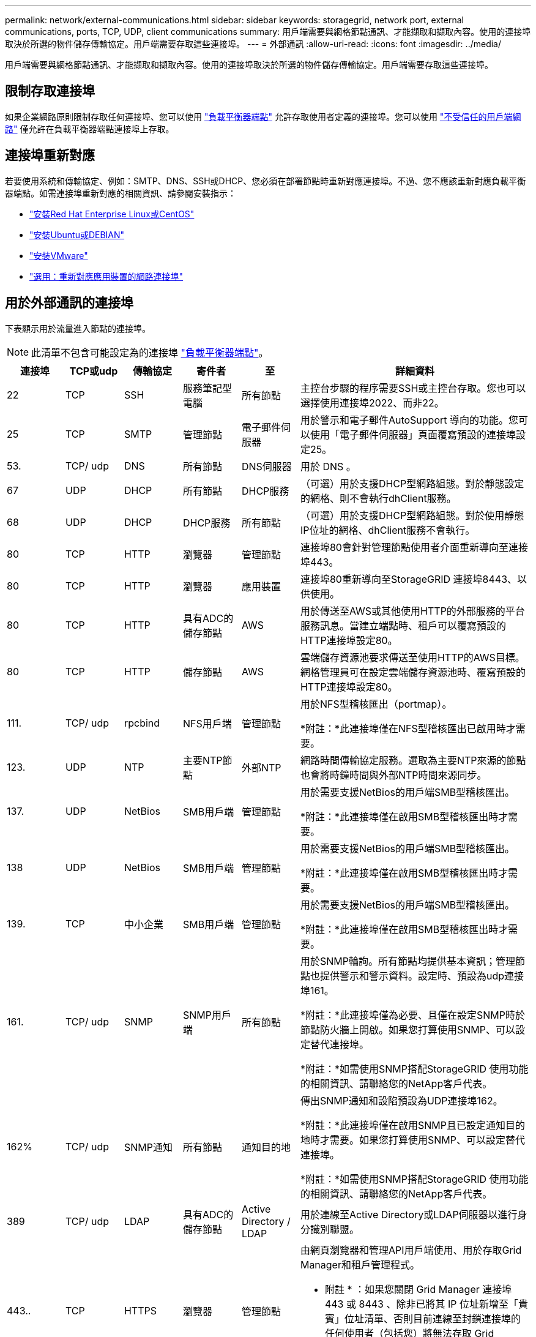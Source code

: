 ---
permalink: network/external-communications.html 
sidebar: sidebar 
keywords: storagegrid, network port, external communications, ports, TCP, UDP, client communications 
summary: 用戶端需要與網格節點通訊、才能擷取和擷取內容。使用的連接埠取決於所選的物件儲存傳輸協定。用戶端需要存取這些連接埠。 
---
= 外部通訊
:allow-uri-read: 
:icons: font
:imagesdir: ../media/


[role="lead"]
用戶端需要與網格節點通訊、才能擷取和擷取內容。使用的連接埠取決於所選的物件儲存傳輸協定。用戶端需要存取這些連接埠。



== 限制存取連接埠

如果企業網路原則限制存取任何連接埠、您可以使用 link:../admin/configuring-load-balancer-endpoints.html["負載平衡器端點"] 允許存取使用者定義的連接埠。您可以使用 link:../admin/manage-firewall-controls.html["不受信任的用戶端網路"] 僅允許在負載平衡器端點連接埠上存取。



== 連接埠重新對應

若要使用系統和傳輸協定、例如：SMTP、DNS、SSH或DHCP、您必須在部署節點時重新對應連接埠。不過、您不應該重新對應負載平衡器端點。如需連接埠重新對應的相關資訊、請參閱安裝指示：

* link:../rhel/index.html["安裝Red Hat Enterprise Linux或CentOS"]
* link:../ubuntu/index.html["安裝Ubuntu或DEBIAN"]
* link:../vmware/index.html["安裝VMware"]
* link:../installconfig/optional-remapping-network-ports-for-appliance.html["選用：重新對應應用裝置的網路連接埠"]




== 用於外部通訊的連接埠

下表顯示用於流量進入節點的連接埠。


NOTE: 此清單不包含可能設定為的連接埠 link:../admin/configuring-load-balancer-endpoints.html["負載平衡器端點"]。

[cols="1a,1a,1a,1a,1a,4a"]
|===
| 連接埠 | TCP或udp | 傳輸協定 | 寄件者 | 至 | 詳細資料 


 a| 
22
 a| 
TCP
 a| 
SSH
 a| 
服務筆記型電腦
 a| 
所有節點
 a| 
主控台步驟的程序需要SSH或主控台存取。您也可以選擇使用連接埠2022、而非22。



 a| 
25
 a| 
TCP
 a| 
SMTP
 a| 
管理節點
 a| 
電子郵件伺服器
 a| 
用於警示和電子郵件AutoSupport 導向的功能。您可以使用「電子郵件伺服器」頁面覆寫預設的連接埠設定25。



 a| 
53.
 a| 
TCP/ udp
 a| 
DNS
 a| 
所有節點
 a| 
DNS伺服器
 a| 
用於 DNS 。



 a| 
67
 a| 
UDP
 a| 
DHCP
 a| 
所有節點
 a| 
DHCP服務
 a| 
（可選）用於支援DHCP型網路組態。對於靜態設定的網格、則不會執行dhClient服務。



 a| 
68
 a| 
UDP
 a| 
DHCP
 a| 
DHCP服務
 a| 
所有節點
 a| 
（可選）用於支援DHCP型網路組態。對於使用靜態IP位址的網格、dhClient服務不會執行。



 a| 
80
 a| 
TCP
 a| 
HTTP
 a| 
瀏覽器
 a| 
管理節點
 a| 
連接埠80會針對管理節點使用者介面重新導向至連接埠443。



 a| 
80
 a| 
TCP
 a| 
HTTP
 a| 
瀏覽器
 a| 
應用裝置
 a| 
連接埠80重新導向至StorageGRID 連接埠8443、以供使用。



 a| 
80
 a| 
TCP
 a| 
HTTP
 a| 
具有ADC的儲存節點
 a| 
AWS
 a| 
用於傳送至AWS或其他使用HTTP的外部服務的平台服務訊息。當建立端點時、租戶可以覆寫預設的HTTP連接埠設定80。



 a| 
80
 a| 
TCP
 a| 
HTTP
 a| 
儲存節點
 a| 
AWS
 a| 
雲端儲存資源池要求傳送至使用HTTP的AWS目標。網格管理員可在設定雲端儲存資源池時、覆寫預設的HTTP連接埠設定80。



 a| 
111.
 a| 
TCP/ udp
 a| 
rpcbind
 a| 
NFS用戶端
 a| 
管理節點
 a| 
用於NFS型稽核匯出（portmap）。

*附註：*此連接埠僅在NFS型稽核匯出已啟用時才需要。



 a| 
123.
 a| 
UDP
 a| 
NTP
 a| 
主要NTP節點
 a| 
外部NTP
 a| 
網路時間傳輸協定服務。選取為主要NTP來源的節點也會將時鐘時間與外部NTP時間來源同步。



 a| 
137.
 a| 
UDP
 a| 
NetBios
 a| 
SMB用戶端
 a| 
管理節點
 a| 
用於需要支援NetBios的用戶端SMB型稽核匯出。

*附註：*此連接埠僅在啟用SMB型稽核匯出時才需要。



 a| 
138
 a| 
UDP
 a| 
NetBios
 a| 
SMB用戶端
 a| 
管理節點
 a| 
用於需要支援NetBios的用戶端SMB型稽核匯出。

*附註：*此連接埠僅在啟用SMB型稽核匯出時才需要。



 a| 
139.
 a| 
TCP
 a| 
中小企業
 a| 
SMB用戶端
 a| 
管理節點
 a| 
用於需要支援NetBios的用戶端SMB型稽核匯出。

*附註：*此連接埠僅在啟用SMB型稽核匯出時才需要。



 a| 
161.
 a| 
TCP/ udp
 a| 
SNMP
 a| 
SNMP用戶端
 a| 
所有節點
 a| 
用於SNMP輪詢。所有節點均提供基本資訊；管理節點也提供警示和警示資料。設定時、預設為udp連接埠161。

*附註：*此連接埠僅為必要、且僅在設定SNMP時於節點防火牆上開啟。如果您打算使用SNMP、可以設定替代連接埠。

*附註：*如需使用SNMP搭配StorageGRID 使用功能的相關資訊、請聯絡您的NetApp客戶代表。



 a| 
162%
 a| 
TCP/ udp
 a| 
SNMP通知
 a| 
所有節點
 a| 
通知目的地
 a| 
傳出SNMP通知和設陷預設為UDP連接埠162。

*附註：*此連接埠僅在啟用SNMP且已設定通知目的地時才需要。如果您打算使用SNMP、可以設定替代連接埠。

*附註：*如需使用SNMP搭配StorageGRID 使用功能的相關資訊、請聯絡您的NetApp客戶代表。



 a| 
389
 a| 
TCP/ udp
 a| 
LDAP
 a| 
具有ADC的儲存節點
 a| 
Active Directory / LDAP
 a| 
用於連線至Active Directory或LDAP伺服器以進行身分識別聯盟。



 a| 
443..
 a| 
TCP
 a| 
HTTPS
 a| 
瀏覽器
 a| 
管理節點
 a| 
由網頁瀏覽器和管理API用戶端使用、用於存取Grid Manager和租戶管理程式。

* 附註 * ：如果您關閉 Grid Manager 連接埠 443 或 8443 、除非已將其 IP 位址新增至「貴賓」位址清單、否則目前連線至封鎖連接埠的任何使用者（包括您）將無法存取 Grid Manager 。請參閱 link:../admin/configure-firewall-controls.html["設定防火牆控制項"] 設定特權 IP 位址。



 a| 
443..
 a| 
TCP
 a| 
HTTPS
 a| 
管理節點
 a| 
Active Directory
 a| 
如果啟用單一登入（SSO）、則管理節點會使用此選項來連線至Active Directory。



 a| 
443..
 a| 
TCP
 a| 
HTTPS
 a| 
歸檔節點
 a| 
Amazon S3
 a| 
用於從歸檔節點存取Amazon S3。



 a| 
443..
 a| 
TCP
 a| 
HTTPS
 a| 
具有ADC的儲存節點
 a| 
AWS
 a| 
用於傳送至AWS或其他使用HTTPS的外部服務的平台服務訊息。當建立端點時、租戶可以覆寫預設的HTTP連接埠設定443。



 a| 
443..
 a| 
TCP
 a| 
HTTPS
 a| 
儲存節點
 a| 
AWS
 a| 
雲端儲存資源池要求傳送至使用HTTPS的AWS目標。網格管理員可在設定雲端儲存資源池時、覆寫預設的HTTPS連接埠設定443。



 a| 
445
 a| 
TCP
 a| 
中小企業
 a| 
SMB用戶端
 a| 
管理節點
 a| 
用於SMB型稽核匯出。

*附註：*此連接埠僅在啟用SMB型稽核匯出時才需要。



 a| 
903
 a| 
TCP
 a| 
NFS
 a| 
NFS用戶端
 a| 
管理節點
 a| 
用於NFS型稽核匯出 (`rpc.mountd`）。

*附註：*此連接埠僅在NFS型稽核匯出已啟用時才需要。



 a| 
2022年
 a| 
TCP
 a| 
SSH
 a| 
服務筆記型電腦
 a| 
所有節點
 a| 
主控台步驟的程序需要SSH或主控台存取。您也可以選擇使用連接埠22、而非2022。



 a| 
2049
 a| 
TCP
 a| 
NFS
 a| 
NFS用戶端
 a| 
管理節點
 a| 
用於NFS型稽核匯出（NFS）。

*附註：*此連接埠僅在NFS型稽核匯出已啟用時才需要。



 a| 
533.
 a| 
UDP
 a| 
mDNS
 a| 
所有節點
 a| 
所有節點
 a| 
提供多點傳送 DNS （ mDNS ）服務、用於在安裝、擴充和恢復期間進行全網格 IP 變更和主要管理節點探索。



 a| 
5696
 a| 
TCP
 a| 
KMIP
 a| 
應用裝置
 a| 
公里
 a| 
金鑰管理互通性傳輸協定（KMIP）、從設定為節點加密的應用裝置、到金鑰管理伺服器（KMS）的外部流量、除非StorageGRID 在《與眾不同的應用程式安裝程式》的KMS組態頁面上指定不同的連接埠。



 a| 
8022
 a| 
TCP
 a| 
SSH
 a| 
服務筆記型電腦
 a| 
所有節點
 a| 
連接埠8022上的SSH可讓您存取應用裝置和虛擬節點平台上的基礎作業系統、以進行支援和疑難排解。此連接埠不適用於Linux型（裸機）節點、不需要在網格節點之間或正常作業期間存取。



 a| 
8443.
 a| 
TCP
 a| 
HTTPS
 a| 
瀏覽器
 a| 
管理節點
 a| 
選用。供網頁瀏覽器和管理API用戶端用來存取Grid Manager。可用於分隔Grid Manager與Tenant Manager通訊。

* 附註 * ：如果您關閉 Grid Manager 連接埠 443 或 8443 、除非已將其 IP 位址新增至「貴賓」位址清單、否則目前連線至封鎖連接埠的任何使用者（包括您）將無法存取 Grid Manager 。請參閱 link:../admin/configure-firewall-controls.html["設定防火牆控制項"] 設定特權 IP 位址。



 a| 
9022
 a| 
TCP
 a| 
SSH
 a| 
服務筆記型電腦
 a| 
應用裝置
 a| 
允許以StorageGRID 預先組態模式存取不支援和疑難排解功能。在網格節點之間或正常作業期間、不需要存取此連接埠。



 a| 
9091.
 a| 
TCP
 a| 
HTTPS
 a| 
外部Grafana服務
 a| 
管理節點
 a| 
由外部Grafana服務所使用、可安全存取StorageGRID 《The》《The》《The》《The》《The》《The》《The》《The》》《The

*附註：*此連接埠僅在啟用憑證型Prometheus存取時才需要。



 a| 
9443
 a| 
TCP
 a| 
HTTPS
 a| 
瀏覽器
 a| 
管理節點
 a| 
選用。由網頁瀏覽器和管理API用戶端用於存取租戶管理程式。可用於分隔Grid Manager與Tenant Manager通訊。



 a| 
18082.
 a| 
TCP
 a| 
HTTPS
 a| 
S3用戶端
 a| 
儲存節點
 a| 
S3用戶端流量直接傳輸至儲存節點（HTTPS）。



 a| 
18083
 a| 
TCP
 a| 
HTTPS
 a| 
Swift用戶端
 a| 
儲存節點
 a| 
Swift用戶端流量直接傳輸至儲存節點（HTTPS）。



 a| 
18084
 a| 
TCP
 a| 
HTTP
 a| 
S3用戶端
 a| 
儲存節點
 a| 
S3用戶端流量直接傳輸至儲存節點（HTTP）。



 a| 
18085
 a| 
TCP
 a| 
HTTP
 a| 
Swift用戶端
 a| 
儲存節點
 a| 
Swift用戶端流量直接傳輸至儲存節點（HTTP）。



 a| 
23000-23999
 a| 
TCP
 a| 
HTTPS
 a| 
來源網格上的所有節點都可進行跨網格複寫
 a| 
目的地網格上的管理節點和閘道節點、用於跨網格複寫
 a| 
此連接埠範圍保留給網格同盟連線。指定連線中的兩個網格都使用相同的連接埠。

|===